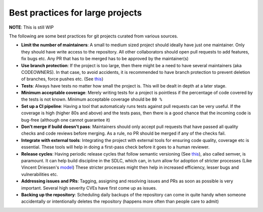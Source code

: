 Best practices for large projects
---------------------------------

**NOTE**: This is still WIP

The following are some best practices for git projects curated from various sources.

* **Limit the number of maintainers**: A small to medium sized project should ideally have just one maintainer. Only they should have write access to the repository. All other collaborators should open pull requests to add features, fix bugs etc. Any PR that has to be merged has to be approved by the maintainer(s)

* **Use branch protection**: If the project is too large, then there might be a need to have several maintainers (aka CODEOWNERS). In that case, to avoid accidents, it is recommended to have branch protection to prevent deletion of branches, force pushes etc. (See `this <https://help.github.com/en/enterprise/2.16/admin/developer-workflow/configuring-protected-branches-and-required-status-checks>`_)

* **Tests**: Always have tests no matter how small the project is. This will be dealt in depth at a later stage.

* **Minimum acceptable coverage**: Merely writing tests for a project is pointless if the percentage of code covered by the tests is not known. Minimum acceptable coverage should be ``80 %``

* **Set up a CI pipeline**: Having a tool that automaticaly runs tests against pull requests can be very useful. If the coverage is high (higher 80s and above) and the tests pass, then there is a good chance that the incoming code is bug-free (although one cannot guarantee it)

* **Don't merge if build doesn't pass**: Maintainers should only accept pull requests that have passed all quality checks and code reviews before merging. As a rule, no PR should be merged if any of the checks fail.

* **Integrate with external tools**: Integrating the project with external tools for ensuring code quality, coverage etc is essential. These tools will help in doing a first-pass check before it goes to a human reviewer.

* **Release cycles**: Having periodic release cycles that follow semantic versioning (See `this <https://www.jvandemo.com/a-simple-guide-to-semantic-versioning/>`_), also called semver, is paramount. It can help build discipline in the SDLC, which can, in turn allow for adoption of stricter processes (Like Vincent Driessen's `model <https://nvie.com/posts/a-successful-git-branching-model/>`_) These stricter processes might then help in increased efficiency, lesser bugs and vulnerabilities etc.

* **Addressing issues and PRs**: Tagging, assigning and resolving issues and PRs as soon as possible is very important. Several high severity CVEs have first come up as issues.

* **Backing up the repository**: Scheduling daily backups of the repository can come in quite handy when someone accidentally or intentionally deletes the repository (happens more often than people care to admit)
